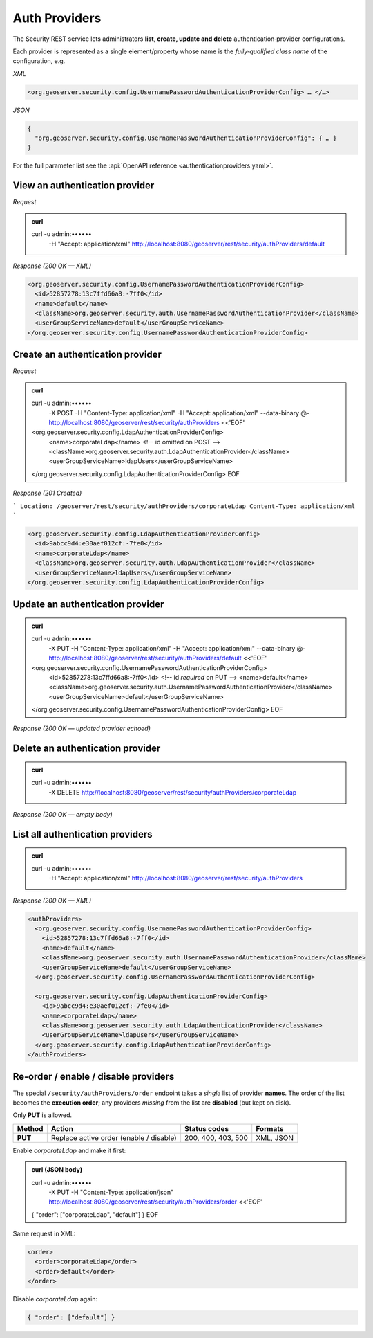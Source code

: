 
Auth Providers
==============

The Security REST service lets administrators **list, create, update and
delete** authentication‑provider configurations.

Each provider is represented as a single element/property whose name is
the *fully‑qualified class name* of the configuration, e.g.

*XML*

.. code-block:: xml

   <org.geoserver.security.config.UsernamePasswordAuthenticationProviderConfig> … </…>

*JSON*

.. code-block:: json

   {
     "org.geoserver.security.config.UsernamePasswordAuthenticationProviderConfig": { … }
   }

For the full parameter list see the :api:`OpenAPI reference
<authenticationproviders.yaml>`.

------------------------------------------------------------------------
View an authentication provider
------------------------------------------------------------------------

*Request*

.. admonition:: curl

   curl -u admin:•••••• \
        -H "Accept: application/xml" \
        http://localhost:8080/geoserver/rest/security/authProviders/default

*Response (200 OK — XML)*

.. code-block:: xml

   <org.geoserver.security.config.UsernamePasswordAuthenticationProviderConfig>
     <id>52857278:13c7ffd66a8:-7ff0</id>
     <name>default</name>
     <className>org.geoserver.security.auth.UsernamePasswordAuthenticationProvider</className>
     <userGroupServiceName>default</userGroupServiceName>
   </org.geoserver.security.config.UsernamePasswordAuthenticationProviderConfig>

------------------------------------------------------------------------
Create an authentication provider
------------------------------------------------------------------------

*Request*

.. admonition:: curl

   curl -u admin:•••••• \
        -X POST \
        -H "Content-Type: application/xml" \
        -H "Accept: application/xml" \
        --data-binary @- \
        http://localhost:8080/geoserver/rest/security/authProviders <<'EOF'
   <org.geoserver.security.config.LdapAuthenticationProviderConfig>
     <name>corporateLdap</name>                  <!-- id omitted on POST -->
     <className>org.geoserver.security.auth.LdapAuthenticationProvider</className>
     <userGroupServiceName>ldapUsers</userGroupServiceName>
   </org.geoserver.security.config.LdapAuthenticationProviderConfig>
   EOF

*Response (201 Created)*

```
Location: /geoserver/rest/security/authProviders/corporateLdap
Content-Type: application/xml
```

.. code-block:: xml

   <org.geoserver.security.config.LdapAuthenticationProviderConfig>
     <id>9abcc9d4:e30aef012cf:-7fe0</id>
     <name>corporateLdap</name>
     <className>org.geoserver.security.auth.LdapAuthenticationProvider</className>
     <userGroupServiceName>ldapUsers</userGroupServiceName>
   </org.geoserver.security.config.LdapAuthenticationProviderConfig>

------------------------------------------------------------------------
Update an authentication provider
------------------------------------------------------------------------

.. admonition:: curl

   curl -u admin:•••••• \
        -X PUT \
        -H "Content-Type: application/xml" \
        -H "Accept: application/xml" \
        --data-binary @- \
        http://localhost:8080/geoserver/rest/security/authProviders/default <<'EOF'
   <org.geoserver.security.config.UsernamePasswordAuthenticationProviderConfig>
     <id>52857278:13c7ffd66a8:-7ff0</id>         <!-- id *required* on PUT -->
     <name>default</name>
     <className>org.geoserver.security.auth.UsernamePasswordAuthenticationProvider</className>
     <userGroupServiceName>default</userGroupServiceName>
   </org.geoserver.security.config.UsernamePasswordAuthenticationProviderConfig>
   EOF

*Response (200 OK — updated provider echoed)*

------------------------------------------------------------------------
Delete an authentication provider
------------------------------------------------------------------------

.. admonition:: curl

   curl -u admin:•••••• \
        -X DELETE \
        http://localhost:8080/geoserver/rest/security/authProviders/corporateLdap

*Response (200 OK — empty body)*

------------------------------------------------------------------------
List all authentication providers
------------------------------------------------------------------------

.. admonition:: curl

   curl -u admin:•••••• \
        -H "Accept: application/xml" \
        http://localhost:8080/geoserver/rest/security/authProviders

*Response (200 OK — XML)*

.. code-block:: xml

   <authProviders>
     <org.geoserver.security.config.UsernamePasswordAuthenticationProviderConfig>
       <id>52857278:13c7ffd66a8:-7ff0</id>
       <name>default</name>
       <className>org.geoserver.security.auth.UsernamePasswordAuthenticationProvider</className>
       <userGroupServiceName>default</userGroupServiceName>
     </org.geoserver.security.config.UsernamePasswordAuthenticationProviderConfig>

     <org.geoserver.security.config.LdapAuthenticationProviderConfig>
       <id>9abcc9d4:e30aef012cf:-7fe0</id>
       <name>corporateLdap</name>
       <className>org.geoserver.security.auth.LdapAuthenticationProvider</className>
       <userGroupServiceName>ldapUsers</userGroupServiceName>
     </org.geoserver.security.config.LdapAuthenticationProviderConfig>
   </authProviders>


------------------------------------------------------------------------
Re‑order / enable / disable providers
------------------------------------------------------------------------

The special ``/security/authProviders/order`` endpoint takes a *single*
list of provider **names**.  
The order of the list becomes the **execution order**; any providers
*missing* from the list are **disabled** (but kept on disk).

Only **PUT** is allowed.

.. list-table::
   :header-rows: 1

   * - Method
     - Action
     - Status codes
     - Formats
   * - **PUT**
     - Replace active order (enable / disable)
     - 200, 400, 403, 500
     - XML, JSON

Enable *corporateLdap* and make it first:

.. admonition:: curl (JSON body)

   curl -u admin:•••••• \
        -X PUT \
        -H "Content-Type: application/json" \
        http://localhost:8080/geoserver/rest/security/authProviders/order <<'EOF'
   { "order": ["corporateLdap", "default"] }
   EOF

Same request in XML:

.. code-block:: xml

   <order>
     <order>corporateLdap</order>
     <order>default</order>
   </order>

Disable *corporateLdap* again:

.. code-block:: json

   { "order": ["default"] }

